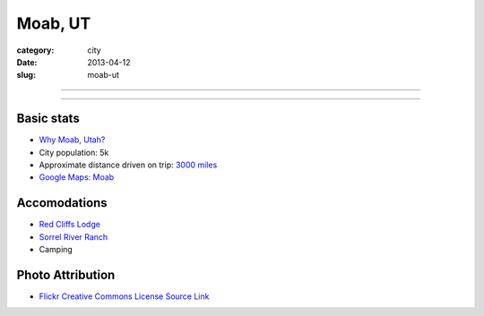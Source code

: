 Moab, UT
========

:category: city
:date: 2013-04-12
:slug: moab-ut

----

.. image:: ../img/moab-ut.jpg
  :alt: Moab, Utah (HDR enhanced)

----

Basic stats
-----------
* `Why Moab, Utah? <../why-moab-ut.html>`_
* City population: 5k
* Approximate distance driven on trip: `3000 miles <http://goo.gl/maps/GcNO4>`_
* `Google Maps: Moab <http://goo.gl/maps/f7tj2>`_


Accomodations
-------------
* `Red Cliffs Lodge <http://www.redcliffslodge.com/>`_
* `Sorrel River Ranch <http://www.sorrelriver.com/>`_
* Camping

Photo Attribution
-----------------
* `Flickr Creative Commons License Source Link <http://www.flickr.com/photos/zachd1_618/6607825369/>`_
